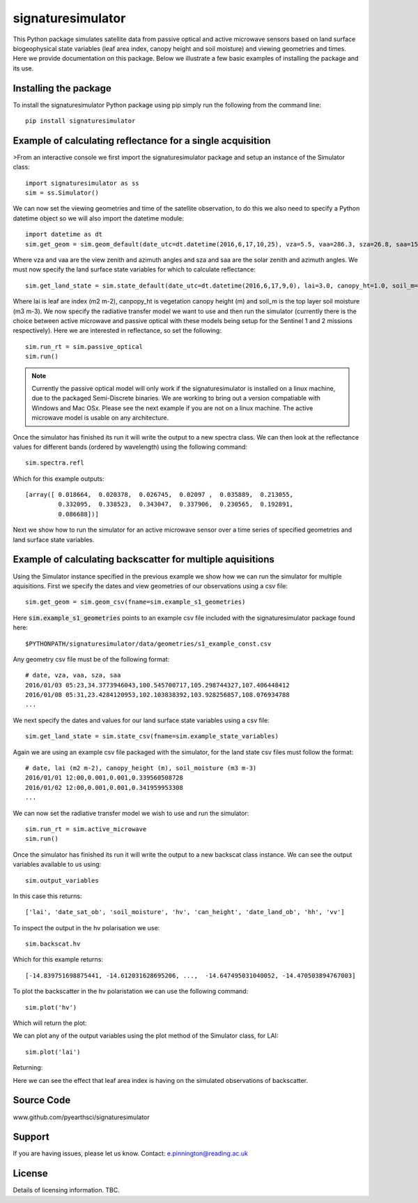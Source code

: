 signaturesimulator
==================

This Python package simulates satellite data from passive optical and active microwave sensors based on land surface
biogeophysical state variables (leaf area index, canopy height and soil moisture) and viewing geometries and times.
Here we provide documentation on this package. Below we illustrate a few basic examples of installing the package and
its use.

Installing the package
----------------------

To install the signaturesimulator Python package using pip simply run the following from the command line::

    pip install signaturesimulator

Example of calculating reflectance for a single acquisition
-----------------------------------------------------------

>From an interactive console we first import the signaturesimulator package and setup an instance of the Simulator
class::

    import signaturesimulator as ss
    sim = ss.Simulator()

We can now set the viewing geometries and time of the satellite observation, to do this we also need to specify a
Python datetime object so we will also import the datetime module::

    import datetime as dt
    sim.get_geom = sim.geom_default(date_utc=dt.datetime(2016,6,17,10,25), vza=5.5, vaa=286.3, sza=26.8, saa=157.0)

Where vza and vaa are the view zenith and azimuth angles and sza and saa are the solar zenith and azimuth angles. We
must now specify the land surface state variables for which to calculate reflectance::

    sim.get_land_state = sim.state_default(date_utc=dt.datetime(2016,6,17,9,0), lai=3.0, canopy_ht=1.0, soil_m=0.3)

Where lai is leaf are index (m2 m-2), canpopy_ht is vegetation canopy height (m) and soil_m is the top layer soil
moisture (m3 m-3). We now specify the radiative transfer model we want to use and then run the simulator (currently
there is the choice between active microwave and passive optical with these models being setup for the Sentinel 1 and 2
missions respectively). Here we are interested in reflectance, so set the following::

    sim.run_rt = sim.passive_optical
    sim.run()

.. note::  Currently the passive optical model will only work if the signaturesimulator is installed on a linux machine,
    due to the packaged Semi-Discrete binaries. We are working to bring out a version compatiable with Windows and Mac
    OSx. Please see the next example if you are not on a linux machine. The active microwave model is usable on any
    architecture.


Once the simulator has finished its run it will write the output to a new spectra class. We can then look at the
reflectance values for different bands (ordered by wavelength) using the following command::

    sim.spectra.refl

Which for this example outputs::

    [array([ 0.018664,  0.020378,  0.026745,  0.02097 ,  0.035889,  0.213055,
             0.332095,  0.338523,  0.343047,  0.337906,  0.230565,  0.192891,
             0.086688])]

Next we show how to run the simulator for an active microwave sensor over a time series of specified geometries and
land surface state variables.

Example of calculating backscatter for multiple aquisitions
-----------------------------------------------------------

Using the Simulator instance specified in the previous example we show how we can run the simulator for multiple
aquisitions. First we specify the dates and view geometries of our observations using a csv file::

    sim.get_geom = sim.geom_csv(fname=sim.example_s1_geometries)

Here :code:`sim.example_s1_geometries` points to an example csv file included with the signaturesimulator package found
here::

$PYTHONPATH/signaturesimulator/data/geometries/s1_example_const.csv

Any geometry csv file must be of the following format::

    # date, vza, vaa, sza, saa
    2016/01/03 05:23,34.3773946043,100.545700717,105.298744327,107.406448412
    2016/01/08 05:31,23.4284120953,102.103838392,103.928256857,108.076934788
    ...

We next specify the dates and values for our land surface state variables using a csv file::

    sim.get_land_state = sim.state_csv(fname=sim.example_state_variables)

Again we are using an example csv file packaged with the simulator, for the land state csv files must follow the
format::

    # date, lai (m2 m-2), canopy_height (m), soil_moisture (m3 m-3)
    2016/01/01 12:00,0.001,0.001,0.339560508728
    2016/01/02 12:00,0.001,0.001,0.341959953308
    ...

We can now set the radiative transfer model we wish to use and run the simulator::

    sim.run_rt = sim.active_microwave
    sim.run()

Once the simulator has finished its run it will write the output to a new backscat class instance. We can see the output
variables available to us using::

    sim.output_variables

In this case this returns::

    ['lai', 'date_sat_ob', 'soil_moisture', 'hv', 'can_height', 'date_land_ob', 'hh', 'vv']

To inspect the output in the hv polarisation we use::

    sim.backscat.hv

Which for this example returns::

    [-14.839751698875441, -14.612031628695206, ...,  -14.647495031040052, -14.470503894767003]

To plot the backscatter in the hv polaristation we can use the following command::

    sim.plot('hv')

Which will return the plot:

.. image:: s1_hv.png

We can plot any of the output variables using the plot method of the Simulator class, for LAI::

    sim.plot('lai')

Returning:

.. image:: s1_lai.png

Here we can see the effect that leaf area index is having on the simulated observations of backscatter.

Source Code
-----------

www.github.com/pyearthsci/signaturesimulator

Support
-------

If you are having issues, please let us know.
Contact: e.pinnington@reading.ac.uk

License
-------

Details of licensing information. TBC.

